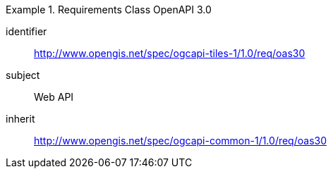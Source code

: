 [[rc_table-oas30]]
////
[cols="1,4",width="90%"]
|===
2+|*Requirements OpenAPI Specification 3.0*
2+|http://www.opengis.net/spec/ogcapi-tiles-1/1.0/req/oas30
|Target type |Web API
|Dependency |http://www.opengis.net/spec/ogcapi_common-1/1.0/req/oas30
|===
////

[requirements_class]
.Requirements Class OpenAPI 3.0
====
[%metadata]
identifier:: http://www.opengis.net/spec/ogcapi-tiles-1/1.0/req/oas30
subject:: Web API
inherit:: http://www.opengis.net/spec/ogcapi-common-1/1.0/req/oas30
====
